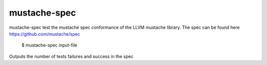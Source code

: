 mustache-spec
=============

mustache-spec test the mustache spec conformance of the LLVM
mustache library. The spec can be found here https://github.com/mustache/spec

    $ mustache-spec input-file

.. program:: mustache-spec

Outputs the number of tests failures and success in the spec

